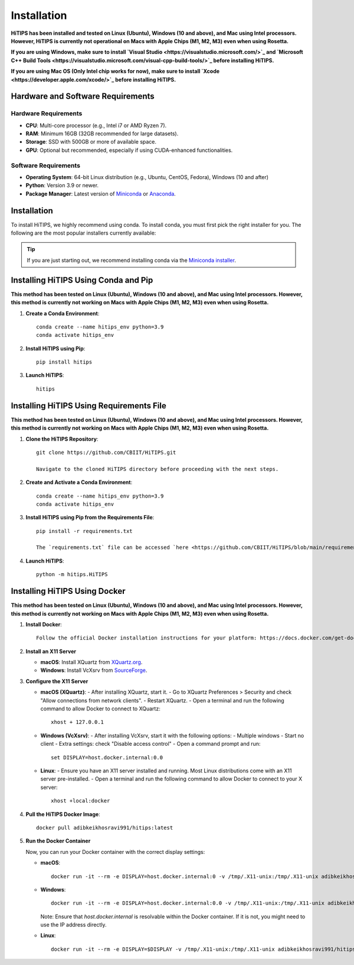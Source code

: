 Installation
============

**HiTIPS has been installed and tested on Linux (Ubuntu), Windows (10 and above), and Mac using Intel processors. However, HiTIPS is currently not operational on Macs with Apple Chips (M1, M2, M3) even when using Rosetta.**

**If you are using Windows, make sure to install `Visual Studio <https://visualstudio.microsoft.com/>`_ and `Microsoft C++ Build Tools <https://visualstudio.microsoft.com/visual-cpp-build-tools/>`_ before installing HiTIPS.**

**If you are using Mac OS (Only Intel chip works for now), make sure to install `Xcode <https://developer.apple.com/xcode/>`_ before installing HiTIPS.**

Hardware and Software Requirements
----------------------------------

Hardware Requirements
^^^^^^^^^^^^^^^^^^^^^

- **CPU**: Multi-core processor (e.g., Intel i7 or AMD Ryzen 7).
- **RAM**: Minimum 16GB (32GB recommended for large datasets).
- **Storage**: SSD with 500GB or more of available space.
- **GPU**: Optional but recommended, especially if using CUDA-enhanced functionalities.

Software Requirements
^^^^^^^^^^^^^^^^^^^^^

- **Operating System**: 64-bit Linux distribution (e.g., Ubuntu, CentOS, Fedora), Windows (10 and after)
- **Python**: Version 3.9 or newer.
- **Package Manager**: Latest version of `Miniconda <https://docs.conda.io/en/latest/miniconda.html>`__ or `Anaconda <https://www.anaconda.com/products/distribution>`__.

Installation
------------

To install HiTIPS, we highly recommend using conda. To install conda, you must first pick the right installer for you. The following are the most popular installers currently available:

.. glossary::

    `Miniconda <https://docs.anaconda.com/free/miniconda/>`__
        Miniconda is a minimal installer for Anaconda. Use this installer if you want to manage most packages yourself.

    `Anaconda Distribution <https://www.anaconda.com/download>`__
        Anaconda Distribution is a full-featured installer that includes a suite of packages for data science, plus Anaconda Navigator, a GUI for managing conda environments.

    `Miniforge <https://github.com/conda-forge/miniforge>`__
        Miniforge is maintained by the conda-forge community, preconfigured for the conda-forge channel. Learn more about conda-forge at `their website <https://conda-forge.org>`__.

.. admonition:: Tip

    If you are just starting out, we recommend installing conda via the `Miniconda installer <https://docs.anaconda.com/free/miniconda/>`__.

Installing HiTIPS Using Conda and Pip
-------------------------------------

**This method has been tested on Linux (Ubuntu), Windows (10 and above), and Mac using Intel processors. However, this method is currently not working on Macs with Apple Chips (M1, M2, M3) even when using Rosetta.**

1. **Create a Conda Environment**::

    conda create --name hitips_env python=3.9
    conda activate hitips_env

2. **Install HiTIPS using Pip**::

    pip install hitips

3. **Launch HiTIPS**::

    hitips

Installing HiTIPS Using Requirements File
-----------------------------------------

**This method has been tested on Linux (Ubuntu), Windows (10 and above), and Mac using Intel processors. However, this method is currently not working on Macs with Apple Chips (M1, M2, M3) even when using Rosetta.**

1. **Clone the HiTIPS Repository**::

    git clone https://github.com/CBIIT/HiTIPS.git

    Navigate to the cloned HiTIPS directory before proceeding with the next steps.

2. **Create and Activate a Conda Environment**::

    conda create --name hitips_env python=3.9
    conda activate hitips_env

3. **Install HiTIPS using Pip from the Requirements File**::

    pip install -r requirements.txt

    The `requirements.txt` file can be accessed `here <https://github.com/CBIIT/HiTIPS/blob/main/requirements.txt>`__.

4. **Launch HiTIPS**::

    python -m hitips.HiTIPS

Installing HiTIPS Using Docker
------------------------------

**This method has been tested on Linux (Ubuntu), Windows (10 and above), and Mac using Intel processors. However, this method is currently not working on Macs with Apple Chips (M1, M2, M3) even when using Rosetta.**

1. **Install Docker**::

    Follow the official Docker installation instructions for your platform: https://docs.docker.com/get-docker/

2. **Install an X11 Server**

   - **macOS**: Install XQuartz from `XQuartz.org <https://www.xquartz.org/>`_.
   - **Windows**: Install VcXsrv from `SourceForge <https://sourceforge.net/projects/vcxsrv/>`_.

3. **Configure the X11 Server**

   - **macOS (XQuartz)**:
     - After installing XQuartz, start it.
     - Go to XQuartz Preferences > Security and check "Allow connections from network clients".
     - Restart XQuartz.
     - Open a terminal and run the following command to allow Docker to connect to XQuartz::

         xhost + 127.0.0.1

   - **Windows (VcXsrv)**:
     - After installing VcXsrv, start it with the following options:
     - Multiple windows
     - Start no client
     - Extra settings: check "Disable access control"
     - Open a command prompt and run::

         set DISPLAY=host.docker.internal:0.0

   - **Linux**:
     - Ensure you have an X11 server installed and running. Most Linux distributions come with an X11 server pre-installed.
     - Open a terminal and run the following command to allow Docker to connect to your X server::

         xhost +local:docker

4. **Pull the HiTIPS Docker Image**::

    docker pull adibkeikhosravi991/hitips:latest

5. **Run the Docker Container**

   Now, you can run your Docker container with the correct display settings:

   - **macOS**::

       docker run -it --rm -e DISPLAY=host.docker.internal:0 -v /tmp/.X11-unix:/tmp/.X11-unix adibkeikhosravi991/hitips:latest

   - **Windows**::

       docker run -it --rm -e DISPLAY=host.docker.internal:0.0 -v /tmp/.X11-unix:/tmp/.X11-unix adibkeikhosravi991/hitips:latest

     Note: Ensure that `host.docker.internal` is resolvable within the Docker container. If it is not, you might need to use the IP address directly.

   - **Linux**::

       docker run -it --rm -e DISPLAY=$DISPLAY -v /tmp/.X11-unix:/tmp/.X11-unix adibkeikhosravi991/hitips:latest
